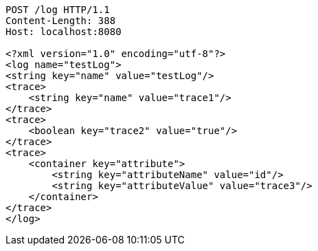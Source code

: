 [source,http,options="nowrap"]
----
POST /log HTTP/1.1
Content-Length: 388
Host: localhost:8080

<?xml version="1.0" encoding="utf-8"?>
<log name="testLog">
<string key="name" value="testLog"/>
<trace>
    <string key="name" value="trace1"/>
</trace>
<trace>
    <boolean key="trace2" value="true"/>
</trace>
<trace>
    <container key="attribute">
        <string key="attributeName" value="id"/>
        <string key="attributeValue" value="trace3"/>
    </container>
</trace>
</log>

----